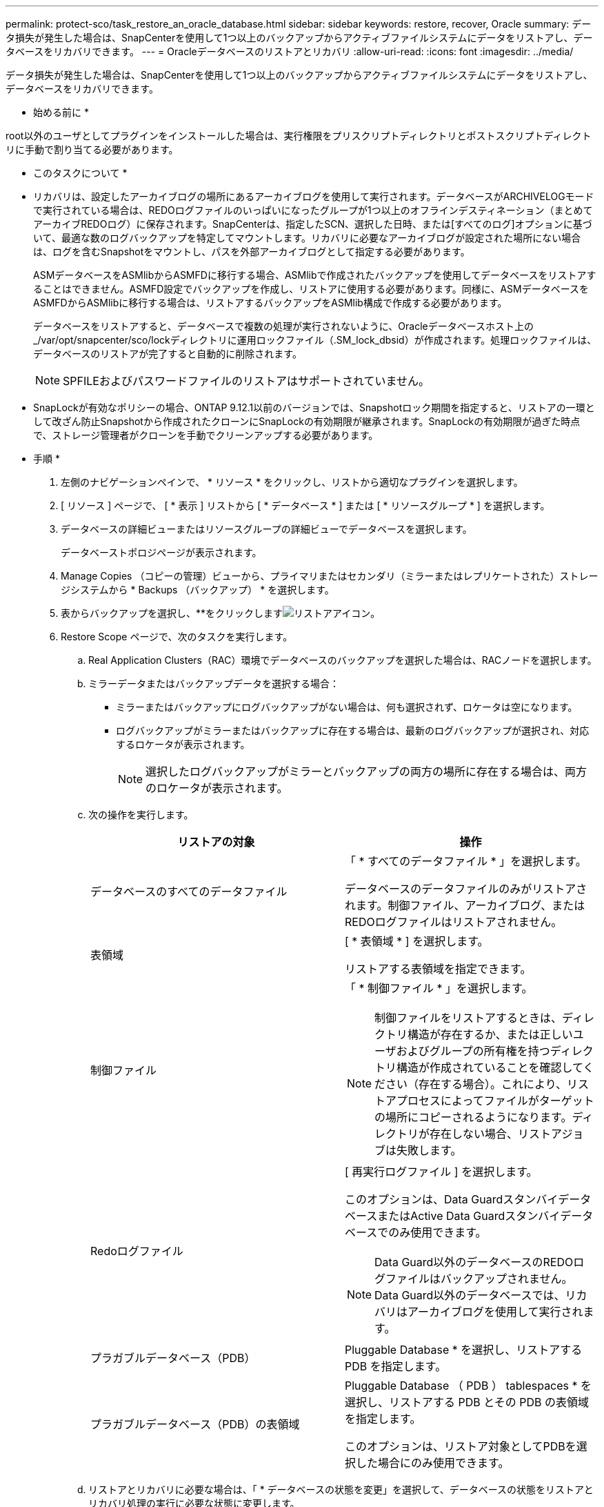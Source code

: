 ---
permalink: protect-sco/task_restore_an_oracle_database.html 
sidebar: sidebar 
keywords: restore, recover, Oracle 
summary: データ損失が発生した場合は、SnapCenterを使用して1つ以上のバックアップからアクティブファイルシステムにデータをリストアし、データベースをリカバリできます。 
---
= Oracleデータベースのリストアとリカバリ
:allow-uri-read: 
:icons: font
:imagesdir: ../media/


[role="lead"]
データ損失が発生した場合は、SnapCenterを使用して1つ以上のバックアップからアクティブファイルシステムにデータをリストアし、データベースをリカバリできます。

* 始める前に *

root以外のユーザとしてプラグインをインストールした場合は、実行権限をプリスクリプトディレクトリとポストスクリプトディレクトリに手動で割り当てる必要があります。

* このタスクについて *

* リカバリは、設定したアーカイブログの場所にあるアーカイブログを使用して実行されます。データベースがARCHIVELOGモードで実行されている場合は、REDOログファイルのいっぱいになったグループが1つ以上のオフラインデスティネーション（まとめてアーカイブREDOログ）に保存されます。SnapCenterは、指定したSCN、選択した日時、または[すべてのログ]オプションに基づいて、最適な数のログバックアップを特定してマウントします。リカバリに必要なアーカイブログが設定された場所にない場合は、ログを含むSnapshotをマウントし、パスを外部アーカイブログとして指定する必要があります。
+
ASMデータベースをASMlibからASMFDに移行する場合、ASMlibで作成されたバックアップを使用してデータベースをリストアすることはできません。ASMFD設定でバックアップを作成し、リストアに使用する必要があります。同様に、ASMデータベースをASMFDからASMlibに移行する場合は、リストアするバックアップをASMlib構成で作成する必要があります。

+
データベースをリストアすると、データベースで複数の処理が実行されないように、Oracleデータベースホスト上の_/var/opt/snapcenter/sco/lockディレクトリに運用ロックファイル（.SM_lock_dbsid）が作成されます。処理ロックファイルは、データベースのリストアが完了すると自動的に削除されます。

+

NOTE: SPFILEおよびパスワードファイルのリストアはサポートされていません。

* SnapLockが有効なポリシーの場合、ONTAP 9.12.1以前のバージョンでは、Snapshotロック期間を指定すると、リストアの一環として改ざん防止Snapshotから作成されたクローンにSnapLockの有効期限が継承されます。SnapLockの有効期限が過ぎた時点で、ストレージ管理者がクローンを手動でクリーンアップする必要があります。


* 手順 *

. 左側のナビゲーションペインで、 * リソース * をクリックし、リストから適切なプラグインを選択します。
. [ リソース ] ページで、 [ * 表示 ] リストから [ * データベース * ] または [ * リソースグループ * ] を選択します。
. データベースの詳細ビューまたはリソースグループの詳細ビューでデータベースを選択します。
+
データベーストポロジページが表示されます。

. Manage Copies （コピーの管理）ビューから、プライマリまたはセカンダリ（ミラーまたはレプリケートされた）ストレージシステムから * Backups （バックアップ） * を選択します。
. 表からバックアップを選択し、**をクリックしますimage:../media/restore_icon.gif["リストアアイコン"]。
. Restore Scope ページで、次のタスクを実行します。
+
.. Real Application Clusters（RAC）環境でデータベースのバックアップを選択した場合は、RACノードを選択します。
.. ミラーデータまたはバックアップデータを選択する場合：
+
*** ミラーまたはバックアップにログバックアップがない場合は、何も選択されず、ロケータは空になります。
*** ログバックアップがミラーまたはバックアップに存在する場合は、最新のログバックアップが選択され、対応するロケータが表示されます。
+

NOTE: 選択したログバックアップがミラーとバックアップの両方の場所に存在する場合は、両方のロケータが表示されます。



.. 次の操作を実行します。
+
|===
| リストアの対象 | 操作 


 a| 
データベースのすべてのデータファイル
 a| 
「 * すべてのデータファイル * 」を選択します。

データベースのデータファイルのみがリストアされます。制御ファイル、アーカイブログ、またはREDOログファイルはリストアされません。



 a| 
表領域
 a| 
[ * 表領域 * ] を選択します。

リストアする表領域を指定できます。



 a| 
制御ファイル
 a| 
「 * 制御ファイル * 」を選択します。


NOTE: 制御ファイルをリストアするときは、ディレクトリ構造が存在するか、または正しいユーザおよびグループの所有権を持つディレクトリ構造が作成されていることを確認してください（存在する場合）。これにより、リストアプロセスによってファイルがターゲットの場所にコピーされるようになります。ディレクトリが存在しない場合、リストアジョブは失敗します。



 a| 
Redoログファイル
 a| 
[ 再実行ログファイル ] を選択します。

このオプションは、Data GuardスタンバイデータベースまたはActive Data Guardスタンバイデータベースでのみ使用できます。


NOTE: Data Guard以外のデータベースのREDOログファイルはバックアップされません。Data Guard以外のデータベースでは、リカバリはアーカイブログを使用して実行されます。



 a| 
プラガブルデータベース（PDB）
 a| 
Pluggable Database * を選択し、リストアする PDB を指定します。



 a| 
プラガブルデータベース（PDB）の表領域
 a| 
Pluggable Database （ PDB ） tablespaces * を選択し、リストアする PDB とその PDB の表領域を指定します。

このオプションは、リストア対象としてPDBを選択した場合にのみ使用できます。

|===
.. リストアとリカバリに必要な場合は、「 * データベースの状態を変更」を選択して、データベースの状態をリストアとリカバリ処理の実行に必要な状態に変更します。
+
データベースの状態には、open、mounted、started、およびshutdownがあります。データベースの状態が上位で、リストア処理を実行するために下位の状態に変更する必要がある場合は、このチェックボックスをオンにする必要があります。データベースの状態が低いものの、リストア処理を実行するために高い状態に変更する必要がある場合は、このチェックボックスをオンにしていなくても、データベースの状態が自動的に変更されます。

+
データベースがOPEN状態であり、リストアのためにデータベースをMOUNTED状態にする必要がある場合は、このチェック・ボックスを選択した場合にのみ、データベースの状態が変更されます。

.. バックアップ後に新しいデータファイルが追加された場合や、 LUN が LVM ディスクグループに追加、削除、再作成された場合にインプレースリストアを実行するには、 * Force in place restore * を選択します。


. Recovery Scope ページで、次のアクションを実行します。
+
|===
| 状況 | 操作 


 a| 
最後のトランザクションまでリカバリする場合
 a| 
[ * すべてのログ * ] を選択します。



 a| 
特定のSystem Change Number（SCN；システム変更番号）にリカバリする場合
 a| 
[* Until SCN （ System Change Number ） ] を選択します。



 a| 
特定のデータと時間にリカバリする必要がある
 a| 
[ * 日付と時刻 * ] を選択します。

データベースホストのタイムゾーンの日時を指定する必要があります。



 a| 
リカバリが不要である場合
 a| 
「 * リカバリなし * 」を選択します。



 a| 
外部アーカイブログの場所を指定
 a| 
データベースがARCHIVELOGモードで実行されている場合、SnapCenterは、指定したSCN、選択した日時、または[すべてのログ]オプションに基づいて、最適な数のログバックアップを特定してマウントします。

外部アーカイブログファイルの場所を指定する場合は、 * 外部アーカイブログの場所を指定 * を選択します。

バックアップの一環としてアーカイブログが削除された場合に、必要なアーカイブログのバックアップを手動でマウントした場合は、リカバリ用の外部アーカイブログの場所として、マウントしたバックアップのパスを指定する必要があります。


NOTE: 外部ログの場所としてリストする前に、マウントパスのパスと内容を確認する必要があります。

** https://docs.netapp.com/us-en/ontap-apps-dbs/oracle/oracle-dp-overview.html["ONTAPによるOracleデータ保護"^]
** https://kb.netapp.com/Advice_and_Troubleshooting/Data_Protection_and_Security/SnapCenter/ORA-00308%3A_cannot_open_archived_log_ORA_LOG_arch1_123_456789012.arc["ORA-00308 エラーで処理が失敗します"^]


|===
+
アーカイブログボリュームが保護されておらず、データボリュームが保護されている場合は、セカンダリバックアップからリカバリを伴うリストアを実行できません。リストアするには、「 * リカバリなし * 」を選択する必要があります。

+
OPEN DATABASEオプションを選択してRACデータベースをリカバリする場合、リカバリ処理が開始されたRACインスタンスだけがOPEN状態に戻ります。

+

NOTE: Data GuardスタンバイデータベースおよびActive Data Guardスタンバイデータベースでは、リカバリがサポートされません。

. PreOps ページで、リストア処理の前に実行するプリスクリプトのパスと引数を入力します。
+
プリスクリプトは、 _ /var/opt/snapcenter /spl/scripts_path またはこのパス内の任意のフォルダに保存する必要があります。デフォルトでは、 /var/opt/snapcenter /spl/scripts_path が読み込まれます。スクリプトを保存するフォルダをこのパス内に作成してある場合は、パス内のそれらのフォルダを指定する必要があります。

+
スクリプトのタイムアウト値を指定することもできます。デフォルト値は60秒です。

+
SnapCenterでは、プリスクリプトとポストスクリプトの実行時に、事前定義された環境変数を使用できます。 link:../protect-sco/predefined-environment-variables-prescript-postscript-restore.html["詳細"^]

. PostOps ページで、次の手順を実行します。
+
.. リストア処理のあとに実行するポストスクリプトのパスと引数を入力します。
+
ポストスクリプトは、 _ /var/opt/snapcenter /spl/scripts_or のいずれか、このパス内の任意のフォルダに保存する必要があります。デフォルトでは、 /var/opt/snapcenter /spl/scripts_path が読み込まれます。スクリプトを保存するフォルダをこのパス内に作成してある場合は、パス内のそれらのフォルダを指定する必要があります。

+

NOTE: リストア処理が失敗した場合、ポストスクリプトは実行されず、クリーンアップアクティビティが直接トリガーされます。

.. リカバリ後にデータベースを開く場合は、このチェックボックスを選択します。
+
リカバリ後にデータベースを開くように指定した場合は、制御ファイルがあるかどうかに関係なくコンテナデータベース（CDB）をリストアしたあと、またはCDB制御ファイルのみをリストアしたあとにCDBのみが開き、CDB内のPluggable Database（PDB）は開きません。

+
RACセットアップでは、リカバリに使用されるRACインスタンスのみがリカバリ後に開かれます。

+

NOTE: 制御ファイルを含むユーザ表領域、制御ファイルを含む/含まないシステム表領域、制御ファイルを含む/含まないPDBをリストアすると、リストア処理に関連するPDBの状態だけが元の状態に変更されます。リストアに使用されなかった他のPDBの状態は保存されていないため、元の状態に変更されません。リストアに使用されなかったPDBの状態を手動で変更する必要があります。



. [ 通知 ] ページの [ 電子メールの設定 *] ドロップダウンリストから、電子メール通知を送信するシナリオを選択します。
+
また、送信者と受信者のEメールアドレス、およびEメールの件名を指定する必要があります。実行したリストア処理のレポートを添付する場合は、 [ ジョブレポートの添付 ] を選択する必要があります。

+

NOTE: Eメール通知を使用する場合は、GUIまたはPowerShellコマンドSet-SmSmSmtpServerを使用して、SMTPサーバの詳細を指定しておく必要があります。

. 概要を確認し、 [ 完了 ] をクリックします。
. 操作の進行状況を監視するには、 * Monitor * > * Jobs * をクリックします。


* 詳細はこちら *

* https://kb.netapp.com/Advice_and_Troubleshooting/Data_Protection_and_Security/SnapCenter/Oracle_RAC_One_Node_database_is_skipped_for_performing_SnapCenter_operations["SnapCenter 処理では、 Oracle RAC One Node データベースがスキップされます"^]
* https://kb.netapp.com/Advice_and_Troubleshooting/Data_Protection_and_Security/SnapCenter/Failed_to_restore_from_a_secondary_SnapMirror_or_SnapVault_location["セカンダリの SnapMirror または SnapVault の場所からリストアできませんでした"^]
* https://kb.netapp.com/Advice_and_Troubleshooting/Data_Protection_and_Security/SnapCenter/Failed_to_restore_when_a_backup_of_an_orphan_incarnation_is_selected["孤立したインカネーションのバックアップからのリストアに失敗しました"^]
* https://kb.netapp.com/Advice_and_Troubleshooting/Data_Protection_and_Security/SnapCenter/What_are_the_customizable_parameters_for_backup_restore_and_clone_operations_on_AIX_systems["AIX システムでのバックアップ、リストア、クローニングの各処理のパラメータをカスタマイズできます"^]

